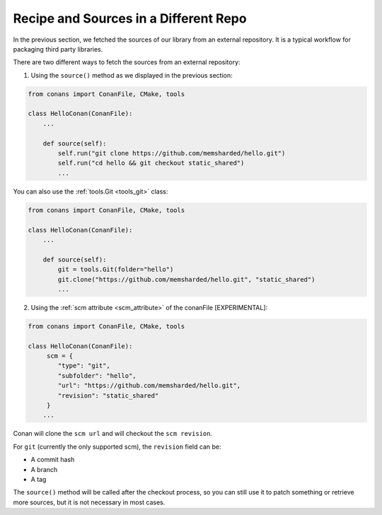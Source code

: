.. _external_repo:

Recipe and Sources in a Different Repo
======================================


In the previous section, we fetched the sources of our library from an external repository.
It is a typical workflow for packaging third party libraries.

There are two different ways to fetch the sources from an external repository:

1. Using the ``source()`` method as we displayed in the previous section:

.. code-block:: python

    from conans import ConanFile, CMake, tools

    class HelloConan(ConanFile):
        ...

        def source(self):
            self.run("git clone https://github.com/memsharded/hello.git")
            self.run("cd hello && git checkout static_shared")
            ...

You can also use the :ref:`tools.Git <tools_git>` class:

.. code-block:: python

    from conans import ConanFile, CMake, tools

    class HelloConan(ConanFile):
        ...

        def source(self):
            git = tools.Git(folder="hello")
            git.clone("https://github.com/memsharded/hello.git", "static_shared")
            ...


2. Using the :ref:`scm attribute <scm_attribute>` of the conanFile [EXPERIMENTAL]:


.. code-block:: python

    from conans import ConanFile, CMake, tools

    class HelloConan(ConanFile):
         scm = {
            "type": "git",
            "subfolder": "hello",
            "url": "https://github.com/memsharded/hello.git",
            "revision": "static_shared"
         }
        ...


Conan will clone the ``scm url`` and will checkout the ``scm revision``.

For ``git`` (currently the only supported scm), the ``revision`` field can be:

- A commit hash
- A branch
- A tag

The ``source()`` method will be called after the checkout process, so you can still use it to patch something or
retrieve more sources, but it is not necessary in most cases.
